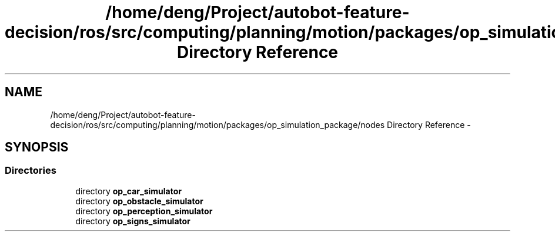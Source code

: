 .TH "/home/deng/Project/autobot-feature-decision/ros/src/computing/planning/motion/packages/op_simulation_package/nodes Directory Reference" 3 "Fri May 22 2020" "Autoware_Doxygen" \" -*- nroff -*-
.ad l
.nh
.SH NAME
/home/deng/Project/autobot-feature-decision/ros/src/computing/planning/motion/packages/op_simulation_package/nodes Directory Reference \- 
.SH SYNOPSIS
.br
.PP
.SS "Directories"

.in +1c
.ti -1c
.RI "directory \fBop_car_simulator\fP"
.br
.ti -1c
.RI "directory \fBop_obstacle_simulator\fP"
.br
.ti -1c
.RI "directory \fBop_perception_simulator\fP"
.br
.ti -1c
.RI "directory \fBop_signs_simulator\fP"
.br
.in -1c
